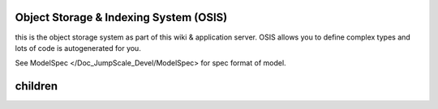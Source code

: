 


Object Storage & Indexing System (OSIS)
***************************************


this is the object storage system as part of this wiki & application server.
OSIS allows you to define complex types and lots of code is autogenerated for you.

See ModelSpec </Doc_JumpScale_Devel/ModelSpec> for spec format of model.


children
********

